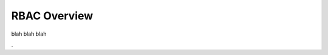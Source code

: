 .. Copyright (c) 2007-2016 UShareSoft, All rights reserved

.. _rbac-overview:

RBAC Overview
===============

blah blah blah

.